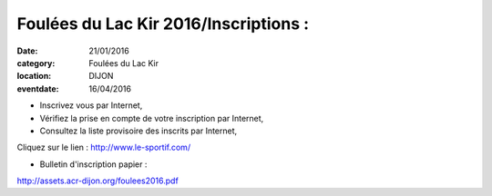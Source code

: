 Foulées du Lac Kir 2016/Inscriptions :
======================================

:date: 21/01/2016
:category: Foulées du Lac Kir
:location: DIJON
:eventdate: 16/04/2016

- Inscrivez vous par Internet,
- Vérifiez la prise en compte de votre inscription par Internet,
- Consultez la liste provisoire des inscrits par Internet,

Cliquez sur le lien : http://www.le-sportif.com/

- Bulletin d'inscription papier :

http://assets.acr-dijon.org/foulees2016.pdf
